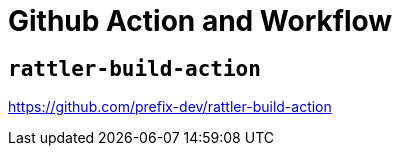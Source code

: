 = Github Action and Workflow

== `rattler-build-action`

https://github.com/prefix-dev/rattler-build-action

